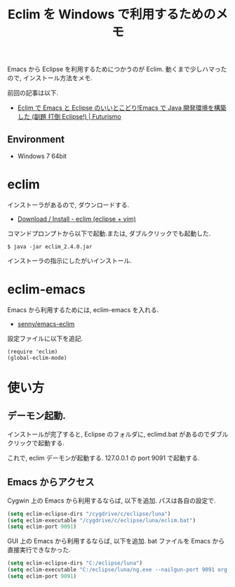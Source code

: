 #+OPTIONS: toc:nil num:nil todo:nil pri:nil tags:nil ^:nil TeX:nil
#+CATEGORY: 技術メモ, Windows
#+TAGS: Emacs,
#+DESCRIPTION: Eclim を Windows で利用するためのメモ
#+TITLE: Eclim を Windows で利用するためのメモ

#+BEGIN_HTML
<img alt="" src="http://futurismo.biz/wp-content/uploads/emacs_logo.jpg"/>
#+END_HTML

Emacs から Eclipse を利用するためにつかうのが Eclim.
動くまで少しハマったので, インストール方法をメモ.

前回の記事は以下.

- [[http://futurismo.biz/archives/2462][Eclim で Emacs と Eclipse のいいとこどり!Emacs で Java 開発環境を構築した (副題 打倒 Eclipse!) | Futurismo]]

** Environment
   - Windows 7 64bit

* eclim 
  インストーラがあるので, ダウンロードする.
  - [[http://eclim.org/install.html][Download / Install - eclim (eclipse + vim)]]

  コマンドプロンプトから以下で起動.または, ダブルクリックでも起動した.

  #+begin_src language
$ java -jar eclim_2.4.0.jar
  #+end_src

  インストーラの指示にしたがいインストール.

* eclim-emacs
  Emacs から利用するためには, eclim-emacs を入れる.

  - [[https://github.com/senny/emacs-eclim][senny/emacs-eclim]]

  設定ファイルに以下を追記. 
  
#+begin_src elisp
(require 'eclim)
(global-eclim-mode)
#+end_src

* 使い方
** デーモン起動.
  インストールが完了すると, 
  Eclipse のフォルダに, eclimd.bat があるのでダブルクリックで起動する.

  これで, eclim デーモンが起動する. 127.0.0.1 の port 9091 で起動する.

** Emacs からアクセス
   Cygwin 上の Emacs から利用するならば, 以下を追加.
   パスは各自の設定で.

   #+begin_src emacs-lisp
   (setq eclim-eclipse-dirs "/cygdrive/c/eclipse/luna")
   (setq eclim-executable "/cygdrive/c/eclipse/luna/eclim.bat")
   (setq eclim-port 9091)
   #+end_src

   GUI 上の Emacs から利用するならば, 以下を追加.
   bat ファイルを Emacs から直接実行できなかった.

   #+begin_src emacs-lisp
   (setq eclim-eclipse-dirs "C:/eclipse/luna")
   (setq eclim-executable "C:/eclipse/luna/ng.exe --nailgun-port 9091 org.eclim.command.Main")
   (setq eclim-port 9091)
   #+end_src
